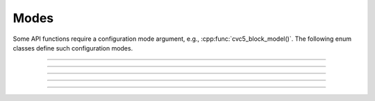 Modes
======

Some API functions require a configuration mode argument, e.g.,
:cpp:func:`cvc5_block_model()`.
The following enum classes define such configuration modes.

.. container:: hide-toctree

  .. toctree::

----

.. doxygenenum:: Cvc5BlockModelsMode
    :project: cvc5_c

.. doxygenfunction:: cvc5_modes_block_models_mode_to_string
    :project: cvc5_c

----

.. doxygenenum:: Cvc5LearnedLitType
    :project: cvc5_c

.. doxygenfunction:: cvc5_modes_learned_lit_type_to_string
    :project: cvc5_c

----

.. doxygenenum:: Cvc5ProofComponent
    :project: cvc5_c

.. doxygenfunction:: cvc5_modes_proof_component_to_string
    :project: cvc5_c

----

.. doxygenenum:: Cvc5ProofFormat
    :project: cvc5_c

.. doxygenfunction:: cvc5_modes_proof_format_to_string
    :project: cvc5_c

----

.. doxygenenum:: Cvc5FindSynthTarget
    :project: cvc5_c

.. doxygenfunction:: cvc5_modes_find_synth_target_to_string
    :project: cvc5_c
